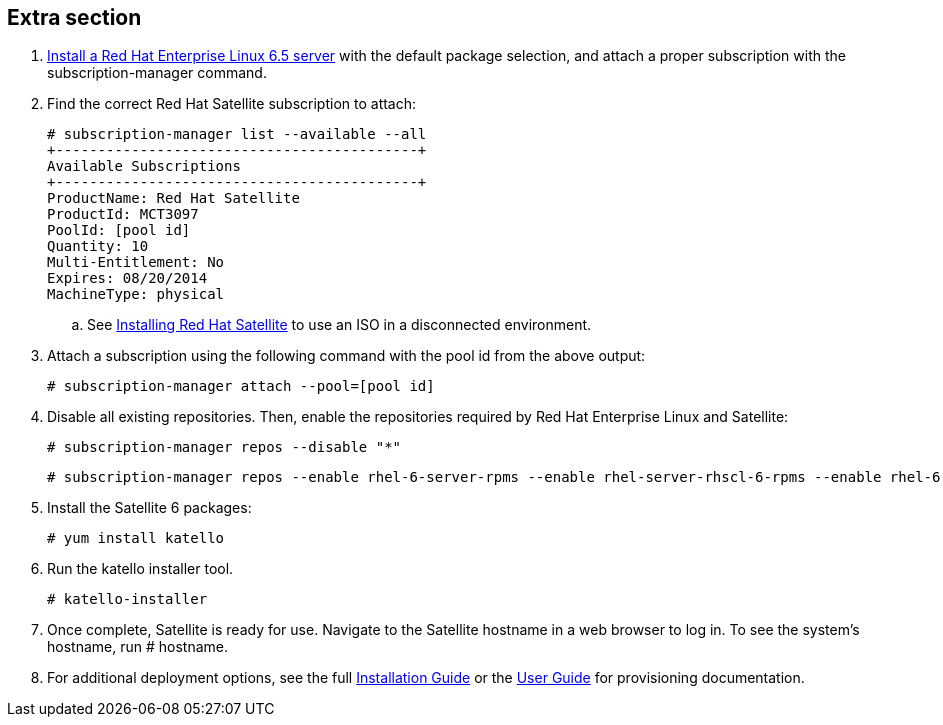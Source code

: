 :awestruct-layout: product-get-started
:awestruct-interpolate: true


## Extra section

. https://access.redhat.com/downloads/content/69/ver=/rhel---6/6.5/x86_64/product-downloads[Install a Red Hat Enterprise Linux 6.5 server] with the default package selection, and attach a proper subscription with the subscription-manager command.

. Find the correct Red Hat Satellite subscription to attach:

    # subscription-manager list --available --all
    +-------------------------------------------+
    Available Subscriptions
    +-------------------------------------------+
    ProductName: Red Hat Satellite
    ProductId: MCT3097
    PoolId: [pool id]
    Quantity: 10
    Multi-Entitlement: No
    Expires: 08/20/2014
    MachineType: physical

  .. See https://access.redhat.com/documentation/en-US/Red_Hat_Satellite/6.0/html/Installation_Guide/sect-Red_Hat_Satellite-Installation_Guide-Installing_RednbspHat_Satellite_with_an_ISO_Image.html[Installing Red Hat Satellite] to use an ISO in a disconnected environment.

. Attach a subscription using the following command with the pool id from the above output:

    # subscription-manager attach --pool=[pool id]

. Disable all existing repositories. Then, enable the repositories required by Red Hat Enterprise Linux and Satellite:

    # subscription-manager repos --disable "*"

    # subscription-manager repos --enable rhel-6-server-rpms --enable rhel-server-rhscl-6-rpms --enable rhel-6-server-satellite-6.0-rpms

. Install the Satellite 6 packages:

    # yum install katello

. Run the katello installer tool.

    # katello-installer

. Once complete, Satellite is ready for use. Navigate to the Satellite hostname in a web browser to log in. To see the system's hostname, run # hostname.

. For additional deployment options, see the full https://access.redhat.com/site/documentation/en-US/Red_Hat_Satellite/6.0/html/Installation_Guide/index.html[Installation Guide] or the https://access.redhat.com/site/documentation/en-US/Red_Hat_Satellite/6.0/html/User_Guide/index.html[User Guide] for provisioning documentation.






